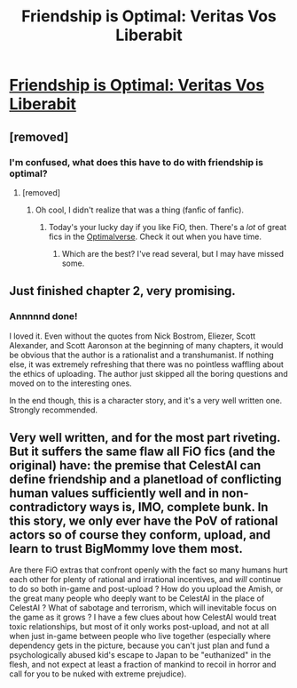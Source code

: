 #+TITLE: Friendship is Optimal: Veritas Vos Liberabit

* [[https://www.fimfiction.net/story/299443/friendship-is-optimal-veritas-vos-liberabit][Friendship is Optimal: Veritas Vos Liberabit]]
:PROPERTIES:
:Author: Breaking_the_Candle
:Score: 7
:DateUnix: 1582400696.0
:DateShort: 2020-Feb-22
:END:

** [removed]
:PROPERTIES:
:Score: 7
:DateUnix: 1582400890.0
:DateShort: 2020-Feb-22
:END:

*** I'm confused, what does this have to do with friendship is optimal?
:PROPERTIES:
:Author: true-name-raven
:Score: 2
:DateUnix: 1582409046.0
:DateShort: 2020-Feb-23
:END:

**** [removed]
:PROPERTIES:
:Score: 2
:DateUnix: 1582409167.0
:DateShort: 2020-Feb-23
:END:

***** Oh cool, I didn't realize that was a thing (fanfic of fanfic).
:PROPERTIES:
:Author: true-name-raven
:Score: 5
:DateUnix: 1582409195.0
:DateShort: 2020-Feb-23
:END:

****** Today's your lucky day if you like FiO, then. There's a /lot/ of great fics in the [[https://www.fimfiction.net/group/1857/the-optimalverse][Optimalverse]]. Check it out when you have time.
:PROPERTIES:
:Author: Detsuahxe
:Score: 2
:DateUnix: 1582488770.0
:DateShort: 2020-Feb-23
:END:

******* Which are the best? I've read several, but I may have missed some.
:PROPERTIES:
:Author: hwc
:Score: 1
:DateUnix: 1582766381.0
:DateShort: 2020-Feb-27
:END:


** Just finished chapter 2, very promising.
:PROPERTIES:
:Author: Metamancer
:Score: 2
:DateUnix: 1582446144.0
:DateShort: 2020-Feb-23
:END:

*** Annnnnd done!

I loved it. Even without the quotes from Nick Bostrom, Eliezer, Scott Alexander, and Scott Aaronson at the beginning of many chapters, it would be obvious that the author is a rationalist and a transhumanist. If nothing else, it was extremely refreshing that there was no pointless waffling about the ethics of uploading. The author just skipped all the boring questions and moved on to the interesting ones.

In the end though, this is a character story, and it's a very well written one. Strongly recommended.
:PROPERTIES:
:Author: Metamancer
:Score: 2
:DateUnix: 1582500135.0
:DateShort: 2020-Feb-24
:END:


** Very well written, and for the most part riveting. But it suffers the same flaw all FiO fics (and the original) have: the premise that CelestAI can define friendship and a planetload of conflicting human values sufficiently well and in non-contradictory ways is, IMO, complete bunk. In this story, we only ever have the PoV of rational actors so of course they conform, upload, and learn to trust BigMommy love them most.

Are there FiO extras that confront openly with the fact so many humans hurt each other for plenty of rational and irrational incentives, and /will/ continue to do so both in-game and post-upload ? How do you upload the Amish, or the great many people who deeply want to be CelestAI in the place of CelestAI ? What of sabotage and terrorism, which will inevitable focus on the game as it grows ? I have a few clues about how CelestAI would treat toxic relationships, but most of it only works post-upload, and not at all when just in-game between people who live together (especially where dependency gets in the picture, because you can't just plan and fund a psychologically abused kid's escape to Japan to be "euthanized" in the flesh, and not expect at least a fraction of mankind to recoil in horror and call for you to be nuked with extreme prejudice).
:PROPERTIES:
:Author: vimefer
:Score: 1
:DateUnix: 1583058892.0
:DateShort: 2020-Mar-01
:END:
